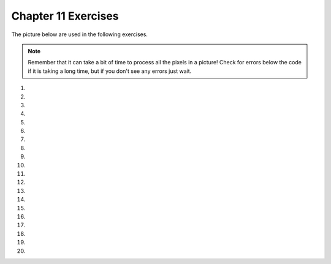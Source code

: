..  Copyright (C)  Brad Miller, David Ranum, Jeffrey Elkner, Peter Wentworth, Allen B. Downey, Chris
    Meyers, and Dario Mitchell.  Permission is granted to copy, distribute
    and/or modify this document under the terms of the GNU Free Documentation
    License, Version 1.3 or any later version published by the Free Software
    Foundation; with Invariant Sections being Forward, Prefaces, and
    Contributor List, no Front-Cover Texts, and no Back-Cover Texts.  A copy of
    the license is included in the section entitled "GNU Free Documentation
    License".


.. setup for automatic question numbering.

.. 	qnum::
	:start: 1
	:prefix: 11-8-

Chapter 11 Exercises
---------------------

The picture below are used in the following exercises.

.. datafile:: gal2.jpg
   :image:
   :fromfile: Figures/gal2.jpg
   :hide:

.. datafile:: kitten.jpg
   :image:
   :fromfile: Figures/kitten.jpg
   :hide:

.. datafile:: swan.jpg
   :image:
   :fromfile: Figures/swan.jpg
   :hide:


.. datafile:: motorcycle.jpg
   :image:
   :fromfile: Figures/motorcycle.jpg
   :hide:

.. datafile:: baby.jpg
   :image:
   :fromfile: Figures/baby.jpg
   :hide:

.. datafile:: guy1.jpg
   :image:
   :fromfile: Figures/guy1.jpg
   :hide:

.. note::

   Remember that it can take a bit of time to process all the pixels in a picture!  Check for errors below the code if it is taking a long time, but if you don't see any errors just wait.

#.

    .. tabbed:: ch11ex1t

        .. tab:: Question

            Fix 4 syntax errors in the code below so that it correctly sets the red in all pixels to 0.

            .. activecode:: ch11ex1q
                :nocodelens:

                from image import

                # CREATE AN IMAGE FROM A FILE
                img = Image("gal2.jpg"

                # LOOP THROUGH THE PIXELS
                pixelList = img.getPixels()
                for p in pixelList:

                    # SET THE RED TO 0
                    p.setRed()

                    # UPDATE THE IMAGE
                    img.updatePixel()

                # SHOW THE RESULT
                win = ImageWin(img.getWidth(),img.getHeight())
                img.draw(win)

        .. tab:: Discussion

            .. disqus::
                :shortname: cslearn4u
                :identifier: teachercsp_ch11ex1q

#.

    .. tabbed:: ch11ex2t

        .. tab:: Question

    	    The code below makes the image have a green-blue tint. Change 1 thing in order to make it have a red tint instead.

            .. activecode::  ch11ex2q
                :nocodelens:

                # USE THE IMAGE LIBRARY
        	from image import *
                # PICK THE IMAGE
        	img = Image("puppy.jpg")
                # LOOP THROUGH THE PIXELS
        	pixelList = img.getPixels()
    	        for p in pixelList:
                    # SET THE COLOR
    		    p.setRed(0)
                    # UPDATE THE PIXEL
    	            img.updatePixel(p)

                # SHOW THE RESULT
        	win = ImageWin(img.getWidth(),img.getHeight())
                img.draw(win)

        .. tab:: Discussion

            .. disqus::
                :shortname: teachercsp
                :identifier: teachercsp_ch11ex2q

#.

    .. tabbed:: ch11ex3t

        .. tab:: Question

           Fix the indention below to correctly set the red to the green, the green to the blue, and the blue to the red.

           .. activecode::  ch11ex3q
                :nocodelens:

                # STEP 1: USE THE IMAGE LIBRARY
                from image import *

                # STEP 2: PICK THE IMAGE
                img = Image("beach.jpg")

                # STEP 3: LOOP THROUGH THE PIXELS
                pixels = img.getPixels()
                for p in pixels:

                # STEP 4: GET THE DATA
                r = p.getRed()
                g = p.getGreen()
                b = p.getBlue()

                # STEP 5: MODIFY THE COLOR
                p.setRed(g)
                p.setGreen(b)
                p.setBlue(r)

                # STEP 6: UPDATE THE IMAGE
                img.updatePixel(p)

                # STEP 7: SHOW THE RESULT
                win = ImageWin(img.getWidth(),img.getHeight())
                img.draw(win)

        .. tab:: Discussion

            .. disqus::
                :shortname: teachercsp
                :identifier: teachercsp_ch11ex3q

#.

    .. tabbed:: ch11ex4t

        .. tab:: Question

    	    Fix the 5 errors in the code, so that the Red pixels get the value of the green, the green get the value of blue, and the blue get the value of the red. (The cat should look purple and gray)

            .. activecode::  ch11ex4q
                :nocodelens:

                # STEP 1: USE THE IMAGE LIBRARY
		from image import *
                # STEP 2: PICK THE IMAGE
                img = Image("kitten.jpg")
                # STEP 3: LOOP THROUGH THE PIXELS
                pixels = img.getPixels()
                for p in pixel:
                    # STEP 4: GET THE DATA
                    r = p.getred()
                    b = p.getGreen()
                    g = p.getBlue()
                    # STEP 5: MODIFY THE COLOR
                    p.setRed(g)
                    p.setGreen(b)
                    p.setBlue(r)
                    # STEP 6: UPDATE THE IMAGE
                    img.updatePixel(p)
                # STEP 7: SHOW THE RESULT
                win = ImageWin(img.getWidth(),img.getHeight())
                img.draw(win)

        .. tab:: Discussion

            .. disqus::
                :shortname: teachercsp
                :identifier: teachercsp_ch11ex4q

#.

    .. tabbed:: ch11ex5t

        .. tab:: Question

           Fill in the missing code on lines 9, 12, and 18 below to set the red to half the original value in all pixels in the picture.

           .. activecode::  ch11ex5q
                :nocodelens:

                # STEP 1: USE THE IMAGE LIBRARY
                from image import *

                # STEP 2: PICK THE IMAGE
                img = Image("beach.jpg")

                # STEP 3: LOOP THROUGH THE PIXELS
                pixels = img.getPixels();
                for p

                    # STEP 4: GET THE DATA
                    r = p.

                    # STEP 5: MODIFY THE COLOR
                    p.setRed(r * 0.5);

                    # STEP 6: UPDATE THE IMAGE
                    img.

                # STEP 7: SHOW THE RESULT
                win = ImageWin(img.getWidth(),img.getHeight())
                img.draw(win)


        .. tab:: Discussion

            .. disqus::
                :shortname: cslearn4u
                :identifier: teachercsp_ch11ex5q

#.

    .. tabbed:: ch11ex6t

        .. tab:: Question

            Complete the code in order to set the blue value to an eighth of the green value plus an eighth of the red value.

            .. activecode::  ch11ex6q
                :nocodelens:

                # STEP 1: USE THE IMAGE LIBRARY
		from image import *
                # STEP 2: PICK THE IMAGE
                img = Image("swan.jpg")
                # STEP 3: LOOP THROUGH THE PIXELS
                pixels = img.getPixels()
                for
                    # STEP 4: GET THE DATA
                    b = p.get
                    g = p.get
		            r = p.get
                    # STEP 5: MODIFY THE COLOR
                    p.set
                    # STEP 6: UPDATE THE IMAGE
                    img.updatePixel(p)
                # STEP 7: SHOW THE RESULT
                win = ImageWin(img.getWidth(),img.getHeight())
                img.draw(win)

        .. tab:: Discussion

            .. disqus::
                :shortname: teachercsp
                :identifier: teachercsp_ch11ex6q

#.

    .. tabbed:: ch11ex7t

        .. tab:: Question

           Fix the indention in the code below so that it correctly increases the red in each pixel in the picture by 1.5.

           .. activecode::  ch11ex7q
                :nocodelens:

                # STEP 1: USE THE IMAGE LIBRARY
                from image import *

                    # STEP 2: PICK THE IMAGE
                    img = Image("beach.jpg")

                # STEP 3: LOOP THROUGH THE PIXELS
                pixels = img.getPixels();
                for p in pixels:

                    # STEP 4: GET THE DATA
                    r = p.getRed()

                # STEP 5: MODIFY THE COLOR
                p.setRed(r * 1.5);

                    # STEP 6: UPDATE THE IMAGE
                    img.updatePixel(p)

                # STEP 7: SHOW THE RESULT
                win = ImageWin(img.getWidth(),img.getHeight())
                img.draw(win)

        .. tab:: Discussion

            .. disqus::
                :shortname: teachercsp
                :identifier: teachercsp_ch11ex7q

#.

    .. tabbed:: ch11ex8t

        .. tab:: Question

            This code is supposed to make the picture completely black; however, it is taking forever when it should only take a few seconds. Fix the code (without adding anything new) so that it runs in a few seconds.

            .. activecode::  ch11ex8q
                :nocodelens:

                # STEP 1: USE THE IMAGE LIBRARY
		        from image import *
                # STEP 2: PICK THE IMAGE
                img = Image("motorcycle.jpg")

                # STEP 3: LOOP THROUGH THE PIXELS
                pixels = img.getPixels()
                for p in pixels:
                    # STEP 4: GET THE DATA
                    r = p.getRed()
                    b = p.getBlue()
                    g = p.getGreen()
                    # STEP 5: MODIFY THE COLOR
                    p.setRed(0)
                    p.setGreen(0)
                    p.setBlue(0)
                    # STEP 6: UPDATE THE IMAGE
                    img.updatePixel(p)
                    # STEP 7: SHOW THE RESULT
                    win = ImageWin(img.getWidth(),img.getHeight())
                    img.draw(win)

        .. tab:: Discussion

            .. disqus::
                :shortname: teachercsp
                :identifier: teachercsp_ch11ex8q

#.

    .. tabbed:: ch11ex9t

        .. tab:: Question

           Fix the code below to correctly set the green and blue values to 0.75 times their current values.

           .. activecode::  ch11ex9q
                :nocodelens:

                # STEP 1: USE THE IMAGE LIBRARY
                from image import *

                # STEP 2: PICK THE IMAGE
                img = Image("beach.jpg")

                # STEP 3: LOOP THROUGH THE PIXELS
                pixels = img.getPixels();
                for p in pixels:

                    p.setGreen(g * 0)
                    p.setBlue(b * 0)
                    g = p.getGreen()
                    b = p.getBlue()

                    # STEP 6: UPDATE THE IMAGE
                    img.updatePixel(p)

                # STEP 7: SHOW THE RESULT
                win = ImageWin(img.getWidth(),img.getHeight())
                img.draw(win)

        .. tab:: Discussion

            .. disqus::
                :shortname: teachercsp
                :identifier: teachercsp_ch11ex9q

#.

    .. tabbed:: ch11ex10t

        .. tab:: Question

    	    The code below sets all the pixels to half their original values with one for loop. Change the code so it uses 2 for loops that utilize the range function (1 for loop should be nested in the other).

            .. activecode::  ch11ex10q
                :nocodelens:

                # STEP 1: USE THE IMAGE LIBRARY
		        from image import *
                # STEP 2: PICK THE IMAGE
                img = Image("baby.jpg")
                # STEP 3: LOOP THROUGH THE PIXELS
                pixels = img.getPixels()
                for p in pixels:
                    # STEP 4: GET THE DATA
                    r = p.getRed()
                    b = p.getBlue()
                    g = p.getGreen()
                    # STEP 5: MODIFY THE COLOR
                    p.setRed(r/2)
                    p.setGreen(g/2)
                    p.setBlue(b/2)
                    # STEP 6: UPDATE THE IMAGE
                    img.updatePixel(p)
                # STEP 7: SHOW THE RESULT
                win = ImageWin(img.getWidth(),img.getHeight())
                img.draw(win)

        .. tab:: Discussion

            .. disqus::
                :shortname: teachercsp
                :identifier: teachercsp_ch11ex10q

#.

    .. tabbed:: ch11ex11t

        .. tab:: Question

           Change the following code to set the red to 0 for all pixels in the left half of the picture.

           .. activecode::  ch11ex11q
                :nocodelens:

                from image import *

                # CREATE AN IMAGE FROM A FILE
                img = Image("gal2.jpg")

                # LOOP THROUGH THE PIXELS
                for x in range(img.getWidth()):
    	            for y in range(img.getHeight()):

    	                # GET THE DATA
    	                p = img.getPixel(x, y)

                        # SET THE RED TO 0
                        p.setRed(0)

                        # UPDATE THE IMAGE
                        img.updatePixel(p)

                # SHOW THE RESULT
                win = ImageWin(img.getWidth(),img.getHeight())
                img.draw(win)

        .. tab:: Discussion

            .. disqus::
                :shortname: teachercsp
                :identifier: teachercsp_ch11ex11q

#.

    .. tabbed:: ch11ex12t

        .. tab:: Question

        	   The code below makes the whole image have a blue-green tint. Change the code so that it makes an only blue tint in the bottom left corner.

            .. activecode::  ch11ex12q
                :nocodelens:

		from image import *
                # CREATE AN IMAGE FROM A FILE
		img = Image("vangogh.jpg")
                # LOOP THROUGH THE PIXELS
        	for x in range(int(img.getWidth())):
        	    for y in range(int(img.getHeight())):
                        # GET THE DATA
        	        p = img.getPixel(x, y)
                        # SET THE PIXEL
        		p.setRed(0)
                        # UPDATE THE PIXEL
        		img.updatePixel(p)
                # SHOW THE RESULT
        	win = ImageWin(img.getWidth(),img.getHeight())
        	img.draw(win)

        .. tab:: Discussion

            .. disqus::
                :shortname: teachercsp
                :identifier: teachercsp_ch11ex12q

#.

    .. tabbed:: ch11ex13t

        .. tab:: Question

           Change the code below to set the red value in the pixels in the bottom half of the picture to 0.

           .. activecode::  ch11ex13q
                :nocodelens:

                from image import *

                # CREATE AN IMAGE FROM A FILE
                img = Image("gal2.jpg")

                # LOOP THROUGH THE PIXELS
                for x in range(img.getWidth()):
    	            for y in range(img.getHeight()):

    	                # GET THE DATA
    	                p = img.getPixel(x, y)

                        # SET THE RED TO 0
                        p.setRed(0)

                        # UPDATE THE IMAGE
                        img.updatePixel(p)

                # SHOW THE RESULT
                win = ImageWin(img.getWidth(),img.getHeight())
                img.draw(win)



        .. tab:: Discussion

            .. disqus::
                :shortname: teachercsp
                :identifier: teachercsp_ch11ex13q

#.

    .. tabbed:: ch11ex14t

        .. tab:: Question

    	    The code below makes the whole image seem red. Change it, so that only every 5 pixels get changed, so that it will look like a red grid.

            .. activecode::  ch11ex14q
                :nocodelens:

                from image import *
                # CREATE AN IMAGE FROM A FILE
        		img = Image("guy1.jpg")
                # LOOP THROUGH THE PIXELS
        		for x in range(int(img.getWidth())):
        		    for y in range(img.getHeight()):
                    # GET THE DATA
        		    p = img.getPixel(x, y)
                    # SET THE PIXEL
        		    p.setGreen(0)
        		    p.setBlue(0)
                    # UPDATE THE IMAGE
        		    img.updatePixel(p)
                # SHOW THE RESULT
    		    win = ImageWin(img.getWidth(),img.getHeight())
    		    img.draw(win)

        .. tab:: Discussion

            .. disqus::
                :shortname: teachercsp
                :identifier: teachercsp_ch11ex14q

#.

    .. tabbed:: ch11ex15t

        .. tab:: Question

           Change the following code into a procedure to keep only the green values in all pixels in a picture.

           .. activecode::  ch11ex15q
                :nocodelens:

                # STEP 1: USE THE IMAGE LIBRARY
                from image import *

                # STEP 2: PICK THE IMAGE
                img = Image("beach.jpg")

                # STEP 3: LOOP THROUGH THE PIXELS
                pixels = img.getPixels();
                for p in pixels:

                    # STEP 5: MODIFY THE COLOR
                    p.setRed(0)
                    p.setBlue(0)

                    # STEP 6: UPDATE THE IMAGE
                    img.updatePixel(p)

                # STEP 7: SHOW THE RESULT
                win = ImageWin(img.getWidth(),img.getHeight())
                img.draw(win)


        .. tab:: Discussion

            .. disqus::
                :shortname: teachercsp
                :identifier: teachercsp_ch11ex15q

#.

    .. tabbed:: ch11ex16t

        .. tab:: Question

            A grayscale picture is when the red, green, and blue value of a pixel are all equal to the average of the original pixel value. Write the code to turn the left half of an image into gray scale.

            .. activecode::  ch11ex16q
                :nocodelens:


        .. tab:: Discussion

            .. disqus::
                :shortname: teachercsp
                :identifier: teachercsp_ch11ex16q

#.

    .. tabbed:: ch11ex17t

        .. tab:: Question

           Define a procedure to negate an image.  See Image_Negate_Quarter from Chapter 11 section 7 for how to create a negative of an image.  Pass the image to the procedure.  Do the import, create the image, call the prodecure, and show the result.

           .. activecode::  ch11ex17q
                :nocodelens:

        .. tab:: Discussion

            .. disqus::
                :shortname: teachercsp
                :identifier: teachercsp_ch11ex17q

#.

    .. tabbed:: ch11ex18t

        .. tab:: Question

    	   Write code that takes the top half of an image and replicates it in the bottom half.

            .. activecode::  ch11ex18q
                :nocodelens:

        .. tab:: Discussion

            .. disqus::
                :shortname: teachercsp
                :identifier: teachercsp_ch11ex18q

#.

    .. tabbed:: ch11ex19t

        .. tab:: Question

           Write a procedure to mirror an image from left to right around a vertical line in the middle of the image.  Pass the image to the procedure.  Do the import, create the image, call the prodecure, and show the result.

           .. activecode::  ch11ex19q
               :nocodelens:

        .. tab:: Discussion

            .. disqus::
                :shortname: teachercsp
                :identifier: teachercsp_ch11ex19q

#.

    .. tabbed:: ch11ex20t

        .. tab:: Question

            Write code that flips the image across a horizontal line.

            .. activecode::  ch11ex20q
                :nocodelens:

        .. tab:: Discussion

            .. disqus::
                :shortname: teachercsp
                :identifier: teachercsp_ch11ex20q
